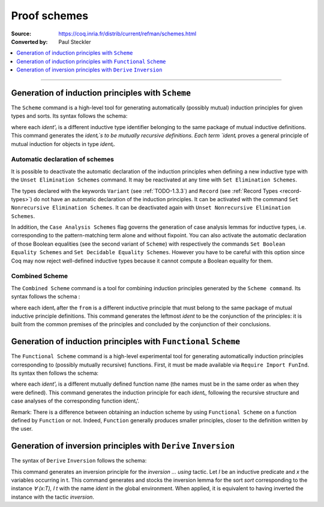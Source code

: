 .. _proofschemes:

Proof schemes
===============

:Source: https://coq.inria.fr/distrib/current/refman/schemes.html
:Converted by: Paul Steckler

.. contents::
   :local:
   :depth: 1
----

Generation of induction principles with ``Scheme``
--------------------------------------------------------

The ``Scheme`` command is a high-level tool for generating automatically
(possibly mutual) induction principles for given types and sorts. Its
syntax follows the schema:

.. cmd:: Scheme ident := Induction for ident' Sort sort {* with ident := Induction for ident' Sort sort}

where each `ident'ᵢ` is a different inductive type identifier 
belonging to the same package of mutual inductive definitions. This
command generates the `identᵢ`s to be mutually recursive
definitions. Each term `identᵢ` proves a general principle of mutual
induction for objects in type `identᵢ`.

.. cmdv:: Scheme ident := Minimality for ident' Sort sort {* with ident := Minimality for ident' Sort sort}

  Same as before but defines a non-dependent elimination principle more
  natural in case of inductively defined relations.

.. cmdv:: Scheme Equality for ident

   Tries to generate a Boolean equality and a proof of the decidability of the usual equality. If `ident`
   involves some other inductive types, their equality has to be defined first.

.. cmdv:: Scheme Induction for ident Sort sort {* with Induction for ident Sort sort}

   If you do not provide the name of the schemes, they will be automatically computed from the
   sorts involved (works also with Minimality).

.. example::

   Induction scheme for tree and forest.

   The definition of principle of mutual induction for tree and forest
   over the sort Set is defined by the command:

    .. coqtop:: none

     Axiom A : Set.	       
     Axiom B : Set.	       
   
    .. coqtop:: all

     Inductive tree : Set := node : A -> forest -> tree
     with forest : Set :=
         leaf : B -> forest
       | cons : tree -> forest -> forest.

     Scheme tree_forest_rec := Induction for tree Sort Set
       with forest_tree_rec := Induction for forest Sort Set.

  You may now look at the type of tree_forest_rec:

  .. coqtop:: all

    Check tree_forest_rec.

  This principle involves two different predicates for trees andforests;
  it also has three premises each one corresponding to a constructor of
  one of the inductive definitions.

  The principle `forest_tree_rec` shares exactly the same premises, only
  the conclusion now refers to the property of forests.

.. example::

  Predicates odd and even on naturals.

  Let odd and even be inductively defined as:

   .. coqtop:: all

      Inductive odd : nat -> Prop := oddS : forall n:nat, even n -> odd (S n)
      with even : nat -> Prop := 
        | evenO : even 0
        | evenS : forall n:nat, odd n -> even (S n).

  The following command generates a powerful elimination principle:

   .. coqtop:: all

    Scheme odd_even := Minimality for odd Sort Prop
    with even_odd := Minimality for even Sort Prop.

  The type of odd_even for instance will be:

  .. coqtop:: all

    Check odd_even.

  The type of `even_odd` shares the same premises but the conclusion is
  `(n:nat)(even n)->(P0 n)`.


Automatic declaration of schemes
~~~~~~~~~~~~~~~~~~~~~~~~~~~~~~~~~~~~~~~

It is possible to deactivate the automatic declaration of the
induction principles when defining a new inductive type with the
``Unset Elimination Schemes`` command. It may be reactivated at any time with
``Set Elimination Schemes``.

The types declared with the keywords ``Variant`` (see :ref:`TODO-1.3.3`) and ``Record``
(see :ref:`Record Types <record-types>`) do not have an automatic declaration of the induction
principles. It can be activated with the command
``Set Nonrecursive Elimination Schemes``. It can be deactivated again with
``Unset Nonrecursive Elimination Schemes``.

In addition, the ``Case Analysis Schemes`` flag governs the generation of
case analysis lemmas for inductive types, i.e. corresponding to the
pattern-matching term alone and without fixpoint.
You can also activate the automatic declaration of those Boolean
equalities (see the second variant of ``Scheme``) with respectively the
commands ``Set Boolean Equality Schemes`` and ``Set Decidable Equality
Schemes``. However you have to be careful with this option since Coq may
now reject well-defined inductive types because it cannot compute a
Boolean equality for them.

Combined Scheme
~~~~~~~~~~~~~~~~~~~~~~

The ``Combined Scheme`` command is a tool for combining induction
principles generated by the ``Scheme command``. Its syntax follows the
schema :

.. cmd:: Combined Scheme ident from {+, ident}

where each identᵢ after the ``from`` is a different inductive principle that must
belong to the same package of mutual inductive principle definitions.
This command generates the leftmost `ident` to be the conjunction of the
principles: it is built from the common premises of the principles and
concluded by the conjunction of their conclusions.

.. example:: 

  We can define the induction principles for trees and forests using:

  .. coqtop:: all

    Scheme tree_forest_ind := Induction for tree Sort Prop
    with forest_tree_ind := Induction for forest Sort Prop.

  Then we can build the combined induction principle which gives the
  conjunction of the conclusions of each individual principle:

  .. coqtop:: all

    Combined Scheme tree_forest_mutind from tree_forest_ind,forest_tree_ind.

  The type of tree_forest_mutrec will be:

  .. coqtop:: all

    Check tree_forest_mutind.

Generation of induction principles with ``Functional`` ``Scheme``
-----------------------------------------------------------------

The ``Functional Scheme`` command is a high-level experimental tool for
generating automatically induction principles corresponding to
(possibly mutually recursive) functions. First, it must be made
available via ``Require Import FunInd``. Its syntax then follows the
schema:

.. cmd:: Functional Scheme ident := Induction for ident' Sort sort {* with ident := Induction for ident' Sort sort}

where each `ident'ᵢ` is a different mutually defined function
name (the names must be in the same order as when they were defined). This
command generates the induction principle for each `identᵢ`, following
the recursive structure and case analyses of the corresponding function 
identᵢ’.

Remark: There is a difference between obtaining an induction scheme by
using ``Functional Scheme`` on a function defined by ``Function`` or not.
Indeed, ``Function`` generally produces smaller principles, closer to the
definition written by the user.

.. example:: 

  Induction scheme for div2.

  We define the function div2 as follows:

  .. coqtop:: all

   Require Import FunInd.
   Require Import Arith.

   Fixpoint div2 (n:nat) : nat :=
   match n with
   | O => 0
   | S O => 0
   | S (S n') => S (div2 n')
   end.

  The definition of a principle of induction corresponding to the
  recursive structure of `div2` is defined by the command:

  .. coqtop:: all

    Functional Scheme div2_ind := Induction for div2 Sort Prop.

  You may now look at the type of div2_ind:

  .. coqtop:: all

    Check div2_ind.

  We can now prove the following lemma using this principle:

  .. coqtop:: all

    Lemma div2_le' : forall n:nat, div2 n <= n.
    intro n.
    pattern n, (div2 n).
    apply div2_ind; intros.
    auto with arith.
    auto with arith.
    simpl; auto with arith.
    Qed.

  We can use directly the functional induction (:ref:`TODO-8.5.5`) tactic instead
  of the pattern/apply trick:

  .. coqtop:: all

    Reset div2_le'.

    Lemma div2_le : forall n:nat, div2 n <= n.
    intro n.
    functional induction (div2 n).
    auto with arith.
    auto with arith.
    auto with arith.
    Qed.

  Remark: There is a difference between obtaining an induction scheme
  for a function by using ``Function`` (see :ref:`advanced-recursive-functions`) and by using
  ``Functional Scheme`` after a normal definition using ``Fixpoint`` or
  ``Definition``. See :ref:`advanced-recursive-functions` for details.

.. example::

  Induction scheme for tree_size.

  We define trees by the following mutual inductive type:

  .. original LaTeX had "Variable" instead of "Axiom", which generates an ugly warning
   
  .. coqtop:: reset all

     Axiom A : Set.
     
     Inductive tree : Set :=
     node : A -> forest -> tree
     with forest : Set :=
     | empty : forest
     | cons : tree -> forest -> forest.

  We define the function tree_size that computes the size of a tree or a
  forest. Note that we use ``Function`` which generally produces better
  principles.

  .. coqtop:: all

    Require Import FunInd.

    Function tree_size (t:tree) : nat :=
    match t with
    | node A f => S (forest_size f)
    end
    with forest_size (f:forest) : nat :=
    match f with
    | empty => 0
    | cons t f' => (tree_size t + forest_size f')
    end.

  Remark: Function generates itself non mutual induction principles
  tree_size_ind and forest_size_ind:

  .. coqtop:: all

    Check tree_size_ind.

  The definition of mutual induction principles following the recursive
  structure of `tree_size` and `forest_size` is defined by the command:

  .. coqtop:: all

    Functional Scheme tree_size_ind2 := Induction for tree_size Sort Prop
    with forest_size_ind2 := Induction for forest_size Sort Prop.

  You may now look at the type of `tree_size_ind2`:

  .. coqtop:: all

    Check tree_size_ind2.
     
Generation of inversion principles with ``Derive`` ``Inversion``
-----------------------------------------------------------------

The syntax of ``Derive`` ``Inversion`` follows the schema:

.. cmd:: Derive Inversion ident with forall (x : T), I t Sort sort

This command generates an inversion principle for the `inversion … using` 
tactic. Let `I` be an inductive predicate and `x` the variables occurring
in t. This command generates and stocks the inversion lemma for the
sort `sort` corresponding to the instance `∀ (x:T), I t` with the name
`ident` in the global environment. When applied, it is equivalent to
having inverted the instance with the tactic `inversion`.

.. cmdv:: Derive Inversion_clear ident with forall (x:T), I t Sort sort

   When applied, it is equivalent to having inverted the instance with the
   tactic inversion replaced by the tactic `inversion_clear`.

.. cmdv:: Derive Dependent Inversion ident with forall (x:T), I t Sort sort

   When applied, it is equivalent to having inverted the instance with
   the tactic `dependent inversion`.

.. cmdv:: Derive Dependent Inversion_clear ident with forall(x:T), I t Sort sort

   When applied, it is equivalent to having inverted the instance
   with the tactic `dependent inversion_clear`.

.. example::

  Let us consider the relation `Le` over natural numbers and the following
  variable:

  .. original LaTeX had "Variable" instead of "Axiom", which generates an ugly warning
  
  .. coqtop:: all

    Inductive Le : nat -> nat -> Set :=
    | LeO : forall n:nat, Le 0 n
    | LeS : forall n m:nat, Le n m -> Le (S n) (S m).

    Axiom P : nat -> nat -> Prop.

  To generate the inversion lemma for the instance `(Le (S n) m)` and the
  sort `Prop`, we do:

  .. coqtop:: all

    Derive Inversion_clear leminv with (forall n m:nat, Le (S n) m) Sort Prop.
    Check leminv.

  Then we can use the proven inversion lemma:

  .. the original LaTeX did not have any Coq code to setup the goal

  .. coqtop:: none

    Goal forall (n m : nat) (H : Le (S n) m), P n m.			  
    intros.
  
  .. coqtop:: all

    Show.

    inversion H using leminv.
